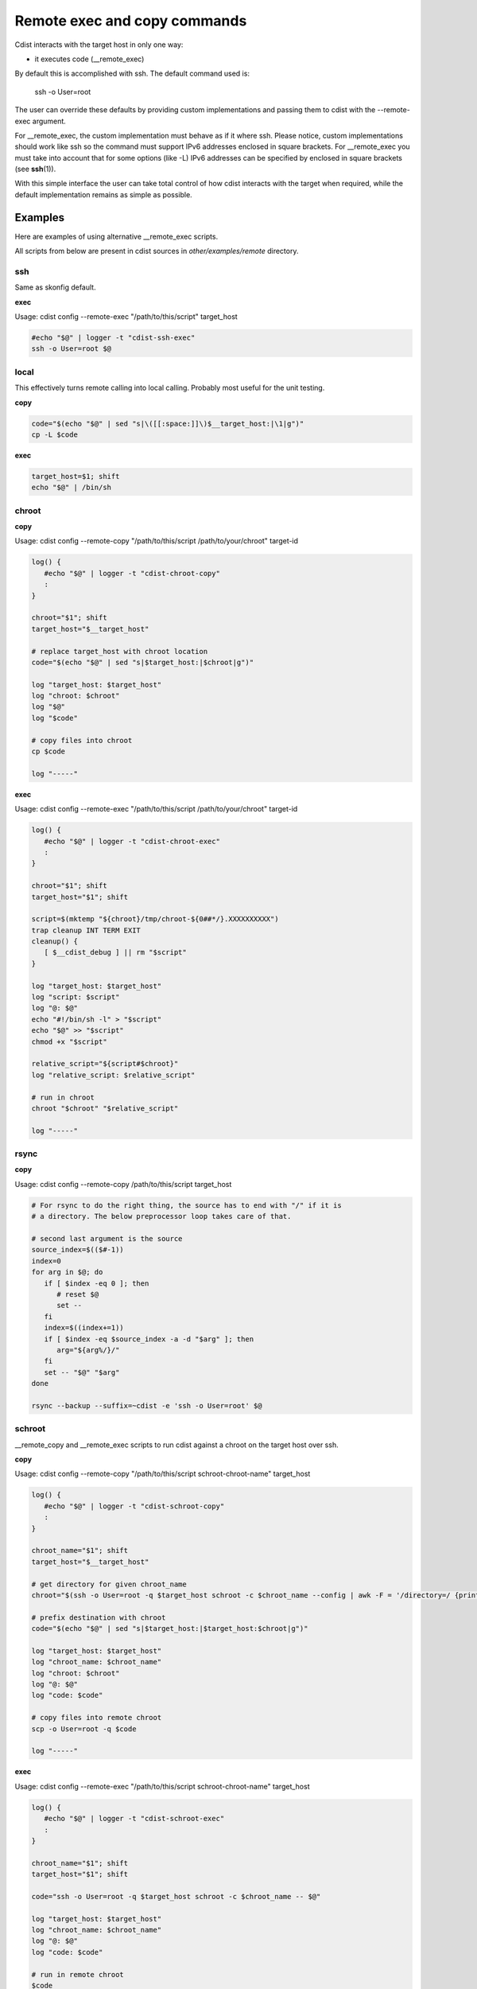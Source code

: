 Remote exec and copy commands
=============================

Cdist interacts with the target host in only one way:

- it executes code (__remote_exec)

By default this is accomplished with ssh. The default command used is:

   ssh -o User=root

The user can override these defaults by providing custom implementations and
passing them to cdist with the --remote-exec argument.

For __remote_exec, the custom implementation must behave as if it where ssh.
Please notice, custom implementations should work like ssh so the command
must support IPv6 addresses enclosed in square brackets. For __remote_exec you
must take into account that for some options (like -L) IPv6 addresses can be
specified by enclosed in square brackets (see :strong:`ssh`\ (1)).

With this simple interface the user can take total control of how cdist
interacts with the target when required, while the default implementation
remains as simple as possible.


Examples
--------

Here are examples of using alternative __remote_exec scripts.

All scripts from below are present in cdist sources in `other/examples/remote`
directory.

ssh
~~~

Same as skonfig default.

**exec**

Usage: cdist config --remote-exec "/path/to/this/script" target_host

.. code-block:: sh

    #echo "$@" | logger -t "cdist-ssh-exec"
    ssh -o User=root $@

local
~~~~~

This effectively turns remote calling into local calling. Probably most useful
for the unit testing.

**copy**

.. code-block:: sh

    code="$(echo "$@" | sed "s|\([[:space:]]\)$__target_host:|\1|g")"
    cp -L $code

**exec**

.. code-block:: sh

    target_host=$1; shift
    echo "$@" | /bin/sh

chroot
~~~~~~

**copy**

Usage: cdist config --remote-copy "/path/to/this/script /path/to/your/chroot" target-id

.. code-block:: sh

    log() {
       #echo "$@" | logger -t "cdist-chroot-copy"
       :
    }

    chroot="$1"; shift
    target_host="$__target_host"

    # replace target_host with chroot location
    code="$(echo "$@" | sed "s|$target_host:|$chroot|g")"

    log "target_host: $target_host"
    log "chroot: $chroot"
    log "$@"
    log "$code"

    # copy files into chroot
    cp $code

    log "-----"

**exec**

Usage: cdist config --remote-exec "/path/to/this/script /path/to/your/chroot" target-id

.. code-block:: sh

    log() {
       #echo "$@" | logger -t "cdist-chroot-exec"
       :
    }

    chroot="$1"; shift
    target_host="$1"; shift

    script=$(mktemp "${chroot}/tmp/chroot-${0##*/}.XXXXXXXXXX")
    trap cleanup INT TERM EXIT
    cleanup() {
       [ $__cdist_debug ] || rm "$script"
    }

    log "target_host: $target_host"
    log "script: $script"
    log "@: $@"
    echo "#!/bin/sh -l" > "$script"
    echo "$@" >> "$script"
    chmod +x "$script"

    relative_script="${script#$chroot}"
    log "relative_script: $relative_script"

    # run in chroot
    chroot "$chroot" "$relative_script"

    log "-----"

rsync
~~~~~

**copy**

Usage: cdist config --remote-copy /path/to/this/script target_host

.. code-block:: sh

    # For rsync to do the right thing, the source has to end with "/" if it is
    # a directory. The below preprocessor loop takes care of that.

    # second last argument is the source
    source_index=$(($#-1))
    index=0
    for arg in $@; do
       if [ $index -eq 0 ]; then
          # reset $@
          set --
       fi
       index=$((index+=1))
       if [ $index -eq $source_index -a -d "$arg" ]; then
          arg="${arg%/}/"
       fi
       set -- "$@" "$arg"
    done

    rsync --backup --suffix=~cdist -e 'ssh -o User=root' $@

schroot
~~~~~~~

__remote_copy and __remote_exec scripts to run cdist against a chroot on the
target host over ssh.

**copy**

Usage: cdist config --remote-copy "/path/to/this/script schroot-chroot-name" target_host


.. code-block:: sh

    log() {
       #echo "$@" | logger -t "cdist-schroot-copy"
       :
    }

    chroot_name="$1"; shift
    target_host="$__target_host"

    # get directory for given chroot_name
    chroot="$(ssh -o User=root -q $target_host schroot -c $chroot_name --config | awk -F = '/directory=/ {print $2}')"

    # prefix destination with chroot
    code="$(echo "$@" | sed "s|$target_host:|$target_host:$chroot|g")"

    log "target_host: $target_host"
    log "chroot_name: $chroot_name"
    log "chroot: $chroot"
    log "@: $@"
    log "code: $code"

    # copy files into remote chroot
    scp -o User=root -q $code

    log "-----"

**exec**

Usage: cdist config --remote-exec "/path/to/this/script schroot-chroot-name" target_host

.. code-block:: sh

    log() {
       #echo "$@" | logger -t "cdist-schroot-exec"
       :
    }

    chroot_name="$1"; shift
    target_host="$1"; shift

    code="ssh -o User=root -q $target_host schroot -c $chroot_name -- $@"

    log "target_host: $target_host"
    log "chroot_name: $chroot_name"
    log "@: $@"
    log "code: $code"

    # run in remote chroot
    $code

    log "-----"

schroot-uri
~~~~~~~~~~~

__remote_exec/__remote_copy script to run cdist against a schroot target URI.

Usage::

    cdist config \
        --remote-exec "/path/to/this/script exec" \
        --remote-copy "/path/to/this/script copy" \
        target_uri

    # target_uri examples:
    schroot:///chroot-name
    schroot://foo.ethz.ch/chroot-name
    schroot://user-name@foo.ethz.ch/chroot-name

    # and how to match them in .../manifest/init
    case "$target_host" in
    schroot://*)
        # any schroot
    ;;
    schroot://foo.ethz.ch/*)
        # any schroot on specific host
    ;;
    schroot://foo.ethz.ch/chroot-name)
        # specific schroot on specific host
    ;;
    schroot:///chroot-name)
        # specific schroot on localhost
    ;;
    esac

**copy/exec**

.. code-block:: sh

    my_name="${0##*/}"
    mode="$1"; shift

    log() {
       # uncomment me for debugging
       #echo "$@" | logger -t "cdist-$my_name-$mode"
       :
    }

    die() {
       echo "$@" >&2
       exit 1
    }


    uri="$__target_host"

    scheme="${uri%%:*}"; rest="${uri#$scheme:}"; rest="${rest#//}"
    authority="${rest%%/*}"; rest="${rest#$authority}"
    path="${rest%\?*}"; rest="${rest#$path}"
    schroot_name="${path#/}"

    [ "$scheme" = "schroot" ] || die "Failed to parse scheme from __target_host ($__target_host). Expected 'schroot', got '$scheme'"
    [ -n "$schroot_name" ] || die "Failed to parse schroot name from __target_host: $__target_host"

    case "$authority" in
       '')
          # authority is empty, neither user nor host given
          user=""
          host=""
       ;;
       *@*)
          # authority contains @, take user from authority
          user="${authority%@*}"
          host="${authority#*@}"
       ;;
       *)
          # no user in authority, default to root
          user="root"
          host="$authority"
       ;;
    esac

    log "mode: $mode"
    log "@: $@"
    log "uri: $uri"
    log "scheme: $scheme"
    log "authority: $authority"
    log "user: $user"
    log "host: $host"
    log "path: $path"
    log "schroot_name: $schroot_name"

    exec_prefix=""
    copy_prefix=""
    if [ -n "$host" ]; then
       # we are working on a remote host
       exec_prefix="ssh -o User=$user -q $host"
       copy_prefix="scp -o User=$user -q"
       copy_destination_prefix="$host:"
    else
       # working on local machine
       copy_prefix="cp"
       copy_destination_prefix=""
    fi
    log "exec_prefix: $exec_prefix"
    log "copy_prefix: $copy_prefix"
    log "copy_destination_prefix: $copy_destination_prefix"

    case "$mode" in
       exec)
          # In exec mode the first argument is the __target_host which we already got from env. Get rid of it.
          shift
          code="$exec_prefix schroot -c $schroot_name -- sh -c '$@'"
       ;;
       copy)
          # get directory for given chroot_name
          schroot_directory="$($exec_prefix schroot -c $schroot_name --config | awk -F = '/directory=/ {print $2}')"
          [ -n "$schroot_directory" ] || die "Failed to retreive schroot directory for schroot: $schroot_name"
          log "schroot_directory: $schroot_directory"
          # prefix destination with chroot
          code="$copy_prefix $(echo "$@" | sed "s|$uri:|${copy_destination_prefix}${schroot_directory}|g")"
       ;;
       *) die "Unknown mode: $mode";;
    esac

    log "code: $code"

    # Run the code
    $code

    log "-----"

sudo
~~~~

**copy**

Use rsync over ssh to copy files. Uses the "--rsync-path" option
to run the remote rsync instance with sudo.

This command assumes your ssh configuration is already set up in ~/.ssh/config.

Usage: cdist config --remote-copy /path/to/this/script target_host

.. code-block:: sh

    # For rsync to do the right thing, the source has to end with "/" if it is
    # a directory. The below preprocessor loop takes care of that.

    # second last argument is the source
    source_index=$(($#-1))
    index=0
    for arg in $@; do
       if [ $index -eq 0 ]; then
          # reset $@
          set --
       fi
       index=$((index+=1))
       if [ $index -eq $source_index -a -d "$arg" ]; then
          arg="${arg%/}/"
       fi
       set -- "$@" "$arg"
    done

    rsync --copy-links --rsync-path="sudo rsync" -e 'ssh' "$@"

**exec**

Prefixes all remote commands with sudo.

This command assumes your ssh configuration is already set up in ~/.ssh/config.

Usage: cdist config --remote-exec "/path/to/this/script" target_host

.. code-block:: sh

    host="$1"; shift
    ssh -q "$host" sudo sh -c \""$@"\"
